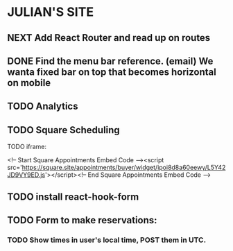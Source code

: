 * JULIAN'S SITE
** NEXT Add React Router and read up on routes
** DONE Find the menu bar reference. (email) We wanta fixed bar on top that becomes horizontal on mobile
** TODO Analytics
** TODO Square Scheduling
**** TODO iframe:
<!-- Start Square Appointments Embed Code --><script src='https://square.site/appointments/buyer/widget/ipoi8d8a60eewy/L5Y42JD9VY9ED.js'></script><!-- End Square Appointments Embed Code -->
** TODO install react-hook-form
** TODO Form to make reservations:
*** TODO Show times in user's local time, POST them in UTC.